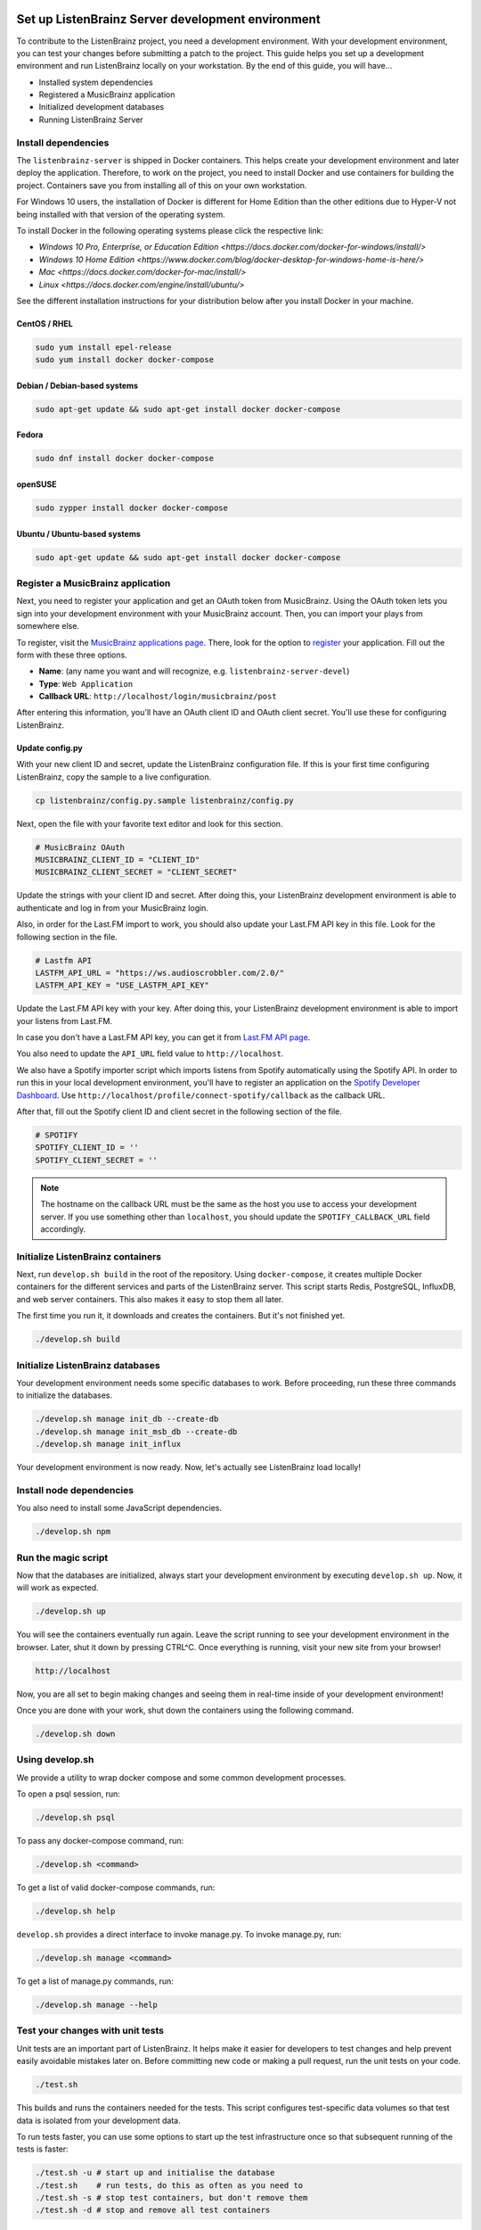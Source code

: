 Set up ListenBrainz Server development environment
==================================================

To contribute to the ListenBrainz project, you need a development environment.
With your development environment, you can test your changes before submitting a
patch to the project. This guide helps you set up a development environment
and run ListenBrainz locally on your workstation. By the end of this guide, you
will have…

* Installed system dependencies
* Registered a MusicBrainz application
* Initialized development databases
* Running ListenBrainz Server


Install dependencies
--------------------

The ``listenbrainz-server`` is shipped in Docker containers. This helps create
your development environment and later deploy the application. Therefore, to
work on the project, you need to install Docker and use containers for building
the project. Containers save you from installing all of this on your own
workstation.

For Windows 10 users, the installation of Docker is different for Home Edition than the other editions
due to Hyper-V not being installed with that version of the operating system.

To install Docker in the following operating systems please click the respective link:

- `Windows 10 Pro, Enterprise, or Education Edition <https://docs.docker.com/docker-for-windows/install/>`

- `Windows 10 Home Edition <https://www.docker.com/blog/docker-desktop-for-windows-home-is-here/>`

- `Mac <https://docs.docker.com/docker-for-mac/install/>`

- `Linux <https://docs.docker.com/engine/install/ubuntu/>`

See the different installation instructions for your distribution below after you install Docker in your machine.

CentOS / RHEL
^^^^^^^^^^^^^

.. code-block:: bash

    sudo yum install epel-release
    sudo yum install docker docker-compose

Debian / Debian-based systems
^^^^^^^^^^^^^^^^^^^^^^^^^^^^^

.. code-block:: bash

    sudo apt-get update && sudo apt-get install docker docker-compose

Fedora
^^^^^^

.. code-block:: bash

    sudo dnf install docker docker-compose

openSUSE
^^^^^^^^

.. code-block:: bash

    sudo zypper install docker docker-compose

Ubuntu / Ubuntu-based systems
^^^^^^^^^^^^^^^^^^^^^^^^^^^^^

.. code-block:: bash

    sudo apt-get update && sudo apt-get install docker docker-compose


Register a MusicBrainz application
----------------------------------

Next, you need to register your application and get an OAuth token from
MusicBrainz. Using the OAuth token lets you sign into your development
environment with your MusicBrainz account. Then, you can import your plays from
somewhere else.

To register, visit the `MusicBrainz applications page`_. There, look for the
option to `register`_ your application. Fill out the form with these three
options.

- **Name**: (any name you want and will recognize, e.g.
  ``listenbrainz-server-devel``)

- **Type**: ``Web Application``

- **Callback URL**: ``http://localhost/login/musicbrainz/post``

After entering this information, you'll have an OAuth client ID and OAuth client
secret. You'll use these for configuring ListenBrainz.


.. _MusicBrainz applications page: https://musicbrainz.org/account/applications
.. _register: https://musicbrainz.org/account/applications/register


Update config.py
^^^^^^^^^^^^^^^^

With your new client ID and secret, update the ListenBrainz configuration file.
If this is your first time configuring ListenBrainz, copy the sample to a live
configuration.

.. code-block:: bash

    cp listenbrainz/config.py.sample listenbrainz/config.py

Next, open the file with your favorite text editor and look for this section.

.. code-block:: yaml

    # MusicBrainz OAuth
    MUSICBRAINZ_CLIENT_ID = "CLIENT_ID"
    MUSICBRAINZ_CLIENT_SECRET = "CLIENT_SECRET"

Update the strings with your client ID and secret. After doing this, your
ListenBrainz development environment is able to authenticate and log in from
your MusicBrainz login.

Also, in order for the Last.FM import to work, you should also update your
Last.FM API key in this file. Look for the following section in the file.

.. code-block:: yaml

    # Lastfm API
    LASTFM_API_URL = "https://ws.audioscrobbler.com/2.0/"
    LASTFM_API_KEY = "USE_LASTFM_API_KEY"

Update the Last.FM API key with your key. After doing this, your
ListenBrainz development environment is able to import your listens from Last.FM.

In case you don't have a Last.FM API key, you can get it from `Last.FM API page`_.

You also need to update the ``API_URL`` field value to ``http://localhost``.

We also have a Spotify importer script which imports listens from
Spotify automatically using the Spotify API. In order to run this in your
local development environment, you'll have to register an application on the
`Spotify Developer Dashboard`_. Use ``http://localhost/profile/connect-spotify/callback``
as the callback URL.

After that, fill out the Spotify client ID and client secret in the following
section of the file.

.. code-block:: yaml

    # SPOTIFY
    SPOTIFY_CLIENT_ID = ''
    SPOTIFY_CLIENT_SECRET = ''

.. note::

    The hostname on the callback URL must be the same as the host you use to
    access your development server. If you use something other than ``localhost``, you
    should update the ``SPOTIFY_CALLBACK_URL`` field accordingly.

.. _Last.FM API page: https://last.fm/api

.. _Spotify Developer Dashboard: https://developer.spotify.com/dashboard/applications


Initialize ListenBrainz containers
----------------------------------

Next, run ``develop.sh build`` in the root of the repository. Using
``docker-compose``, it creates multiple Docker containers for the different
services and parts of the ListenBrainz server. This script starts Redis,
PostgreSQL, InfluxDB, and web server containers. This also makes it easy to stop
them all later.

The first time you run it, it downloads and creates the containers. But it's not
finished yet.

.. code-block:: bash

    ./develop.sh build


Initialize ListenBrainz databases
---------------------------------

Your development environment needs some specific databases to work. Before
proceeding, run these three commands to initialize the databases.

.. code-block:: bash

    ./develop.sh manage init_db --create-db
    ./develop.sh manage init_msb_db --create-db
    ./develop.sh manage init_influx

Your development environment is now ready. Now, let's actually see ListenBrainz
load locally!


Install node dependencies
-------------------------

You also need to install some JavaScript dependencies.

.. code-block:: bash

    ./develop.sh npm


Run the magic script
--------------------

Now that the databases are initialized, always start your development
environment by executing ``develop.sh up``. Now, it will work as
expected.

.. code-block:: bash

    ./develop.sh up

You will see the containers eventually run again. Leave the script running to
see your development environment in the browser. Later, shut it down by pressing
CTRL^C. Once everything is running, visit your new site from your browser!

.. code-block:: none

   http://localhost

Now, you are all set to begin making changes and seeing them in real-time inside
of your development environment!

Once you are done with your work, shut down the containers using the following command. 

.. code-block:: bash

    ./develop.sh down

Using develop.sh
----------------
We provide a utility to wrap docker compose and some common development processes.

To open a psql session, run:

.. code-block:: bash

    ./develop.sh psql

To pass any docker-compose command, run:

.. code-block:: bash

    ./develop.sh <command>

To get a list of valid docker-compose commands, run:

.. code-block:: bash

    ./develop.sh help

``develop.sh`` provides a direct interface to invoke manage.py.
To invoke manage.py, run:

.. code-block:: bash

    ./develop.sh manage <command>

To get a list of manage.py commands, run:

.. code-block:: bash

    ./develop.sh manage --help

Test your changes with unit tests
---------------------------------
								
Unit tests are an important part of ListenBrainz. It helps make it easier for
developers to test changes and help prevent easily avoidable mistakes later on.
Before committing new code or making a pull request, run the unit tests on your
code.

.. code-block:: bash

   ./test.sh

This builds and runs the containers needed for the tests. This script configures
test-specific data volumes so that test data is isolated from your development
data.

To run tests faster, you can use some options to start up the test infrastructure
once so that subsequent running of the tests is faster:

.. code-block:: bash

   ./test.sh -u # start up and initialise the database
   ./test.sh    # run tests, do this as often as you need to
   ./test.sh -s # stop test containers, but don't remove them
   ./test.sh -d # stop and remove all test containers

If you made any changes to the frontend, you can run the tests for frontend using

.. code-block:: bash

    ./frontend-test.sh

Also, run the **integration tests** for ListenBrainz.

.. code-block:: bash

   ./integration-test.sh

When the tests complete, you will see if your changes are valid or not. These tests
are a helpful way to validate new changes without a lot of work.


Lint your code
--------------

ListenBrainz uses ESLint to lint the frontend codebase, please make sure you lint
all new frontend code using

.. code-block:: bash

    ./lint.sh

This command should list all issues with the code you've modified. Make sure to fix
all errors.

.. note::

    You might need to rebuild the `static_builder` image before running the linter,
    this can be done using,

    .. code-block:: bash

        ./develop build static_builder


Set up ListenBrainz Spark development environment
=================================================

The ListenBrainz Spark module is used to generate recommendations and stats using Apache Spark. The recommendations are generated based on collaborative filtering technique.

To contribute to the ListenBrainz Spark project, you need a development environment.
With your development environment, you can test your changes before submitting a
patch to the project. This guide helps you set up a development environment and run 
ListenBrainz Spark locally on your workstation. By the end of this guide, you will have…

* Installed system dependencies
* Running Spark containers

Install dependencies
--------------------

The ``listenbrainz_spark`` containers communicate with the ``listenbrainz-server`` containers. 
So you will need to set up the ``listenbrainz-server`` using the above-given steps.

The ``listenbrainz_spark`` is shipped in Docker containers just like the 
``listenbrainz-server``. This helps create your development environment and later deploy the application. Therefore, to work on the project, you need to install Docker and use containers for building the project. Containers save you from installing all of this on your own workstation.

For different Docker installation instructions for your distribution refer the steps given above.

Update config.py
^^^^^^^^^^^^^^^^
 
For accessing various features available you will need to update the ListenBrainz Spark configuration file. If this is your first time configuring ListenBrainz Spark, copy the sample to a live configuration.

.. code-block:: bash

    cp listenbrainz_spark/config.py.sample listenbrainz_spark/config.py


Initialize ListenBrainz Spark containers
----------------------------------------

Next, run ``spark_develop.sh build`` in the root of the repository. Using
``docker-compose``, it creates multiple Docker containers for the different
services and parts of the ListenBrainz Spark. This script starts Hadoop,
Spark, and the ListenBrainz Playground containers. This also makes it easy to stop
them all later.

The first time you run it, it downloads and creates the containers. But it's not
finished yet.

.. code-block:: bash

    ./spark_develop.sh build
    

Format the NameNode container
-----------------------------

If it's your first time initializing the containers, you need to format the ``namenode`` 
container. Refer `here`_ for details on how to format the ``namenode`` container.

.. _here: https://github.com/metabrainz/listenbrainz-server/blob/master/HACKING.md#format-namenode

Your development environment is now ready. Now, let's actually see ListenBrainz Spark
in action!


Run the magic script
--------------------

Start your development environment by executing ``spark_develop.sh up``. Now, it 
will work as expected.

.. code-block:: bash

    ./spark_develop.sh up

Now, you are all set to begin making changes and seeing them in real-time inside
of your development environment!

Once you are done with your work, shut down the containers using the following command. 

.. code-block:: bash

    ./spark_develop.sh down


Test your changes with unit tests
---------------------------------

Unit tests are an important part of ListenBrainz Spark. It helps make it easier for
developers to test changes and help prevent easily avoidable mistakes later on.
Before committing new code or making a pull request, run the unit tests on your
code.

.. code-block:: bash

   ./spark_test.sh

This builds and runs the containers needed for the tests. This script configures
test-specific data volumes so that test data is isolated from your development
data.

When the tests complete, you will see if your changes are valid or not. These tests
are a helpful way to validate new changes without a lot of work.

Refer the `FAQs`_ to resolve the common errors that may arise when setting up 
the development environment.

.. _FAQs: https://github.com/metabrainz/listenbrainz-server/blob/master/docs/dev/faqs.rst
